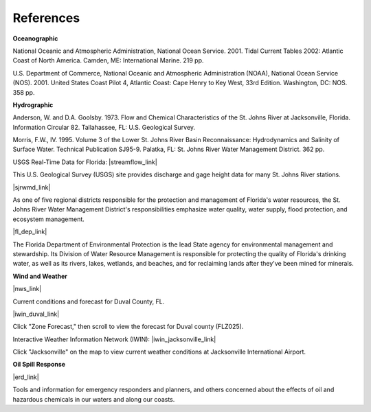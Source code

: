 References
=========================================


**Oceanographic**

National Oceanic and Atmospheric Administration, National Ocean Service. 2001. Tidal Current Tables 2002: Atlantic Coast of North America. Camden, ME: International Marine. 219 pp.

U.S. Department of Commerce, National Oceanic and Atmospheric Administration (NOAA), National Ocean Service (NOS). 2001. United States Coast Pilot 4, Atlantic Coast: Cape Henry to Key West, 33rd Edition. Washington, DC: NOS. 358 pp.


**Hydrographic**

Anderson, W. and D.A. Goolsby. 1973. Flow and Chemical Characteristics of the St. Johns River at Jacksonville, Florida. Information Circular 82. Tallahassee, FL: U.S. Geological Survey.

Morris, F.W., IV. 1995. Volume 3 of the Lower St. Johns River Basin Reconnaissance: Hydrodynamics and Salinity of Surface Water. Technical Publication SJ95-9. Palatka, FL: St. Johns River Water Management District. 362 pp.


USGS Real-Time Data for Florida: |streamflow_link|

This U.S. Geological Survey (USGS) site provides discharge and gage height data for many St. Johns River stations.


|sjrwmd_link|

As one of five regional districts responsible for the protection and management of Florida's water resources, the St. Johns River Water Management District's responsibilities emphasize water quality, water supply, flood protection, and ecosystem management.


|fl_dep_link|

The Florida Department of Environmental Protection is the lead State agency for environmental management and stewardship. Its Division of Water Resource Management is responsible for protecting the quality of Florida's drinking water, as well as its rivers, lakes, wetlands, and beaches, and for reclaiming lands after they've been mined for minerals.


**Wind and Weather**


|nws_link|

Current conditions and forecast for Duval County, FL.


|iwin_duval_link|

Click "Zone Forecast," then scroll to view the forecast for Duval county (FLZ025).


Interactive Weather Information Network (IWIN): |iwin_jacksonville_link|

Click "Jacksonville" on the map to view current weather conditions at Jacksonville International Airport.


**Oil Spill Response**

|erd_link|

Tools and information for emergency responders and planners, and others concerned about the effects of oil and hazardous chemicals in our waters and along our coasts.

.. |streamflow_link| raw:: html

   <a href="http://waterdata.usgs.gov/fl/nwis/current/?type=flow" target="_blank">Streamflow</a>

.. |sjrwmd_link| raw:: html

   <a href="http://www.sjrwmd.com" target="_blank">St. Johns River Water Management District</a>

.. |fl_dep_link| raw:: html

   <a href="http://www.dep.state.fl.us" target="_blank">Florida Department of Environmental Protection</a>

.. |nws_link| raw:: html

   <a href="http://forecast.weather.gov/MapClick.php?zoneid=FLZ025" target="_blank">National Weather Service - Southern Region Headquarters</a>

.. |iwin_duval_link| raw:: html

   <a href="http://iwin.nws.noaa.gov/iwin/textversion/state/fl.html" target="_blank">Interactive Weather Information Network (IWIN) (Text version)</a>

.. |iwin_jacksonville_link| raw:: html

   <a href="http://iwin.nws.noaa.gov/iwin/fl/fl.html" target="_blank">Florida State Information</a>

.. |erd_link| raw:: html

   <a href="http://response.restoration.noaa.gov" target="_blank">NOAA's Emergency Response Division (ERD)</a>

